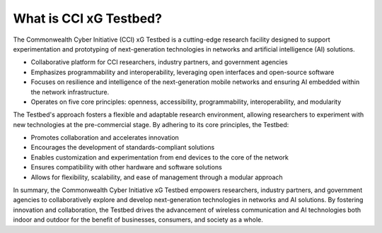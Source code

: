 .. _xg-testbed:

What is CCI xG Testbed? 
=======================

The Commonwealth Cyber Initiative (CCI) xG Testbed is a cutting-edge research facility designed to support experimentation and prototyping of next-generation technologies in networks and artificial intelligence (AI) solutions.

- Collaborative platform for CCI researchers, industry partners, and government agencies
- Emphasizes programmability and interoperability, leveraging open interfaces and open-source software
- Focuses on resilience and intelligence of the next-generation mobile networks and ensuring AI embedded within the network infrastructure.
- Operates on five core principles: openness, accessibility, programmability, interoperability, and modularity

The Testbed's approach fosters a flexible and adaptable research environment, allowing researchers to experiment with new technologies at the pre-commercial stage. By adhering to its core principles, the Testbed:

- Promotes collaboration and accelerates innovation
- Encourages the development of standards-compliant solutions
- Enables customization and experimentation from end devices to the core of the network
- Ensures compatibility with other hardware and software solutions
- Allows for flexibility, scalability, and ease of management through a modular approach

In summary, the Commonwealth Cyber Initiative xG Testbed empowers researchers, industry partners, and government agencies to collaboratively explore and develop next-generation technologies in networks and AI solutions. By fostering innovation and collaboration, the Testbed drives the advancement of wireless communication and AI technologies both indoor and outdoor for the benefit of businesses, consumers, and society as a whole.